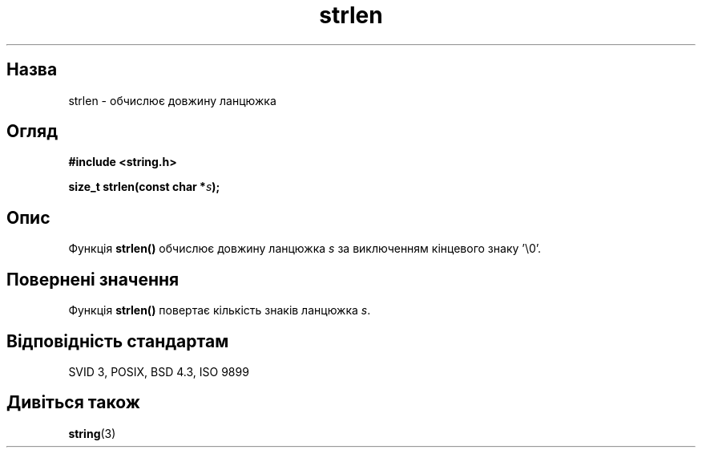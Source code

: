 ." © 2005-2007 DLOU, GNU FDL
." URL: <http://docs.linux.org.ua/index.php/Man_Contents>
." Supported by <docs@linux.org.ua>
."
." Permission is granted to copy, distribute and/or modify this document
." under the terms of the GNU Free Documentation License, Version 1.2
." or any later version published by the Free Software Foundation;
." with no Invariant Sections, no Front-Cover Texts, and no Back-Cover Texts.
." 
." A copy of the license is included  as a file called COPYING in the
." main directory of the man-pages-* source package.
."
." This manpage has been automatically generated by wiki2man.py
." This tool can be found at: <http://wiki2man.sourceforge.net>
." Please send any bug reports, improvements, comments, patches, etc. to
." E-mail: <wiki2man-develop@lists.sourceforge.net>.

.TH "strlen" "3" "2007-10-27-16:31" "© 2005-2007 DLOU, GNU FDL" "2007-10-27-16:31"

." STRLEN 3 2006-06-22 "" "Linux Programmer's Manual" 

.SH "Назва"
.PP
strlen \- обчислює довжину ланцюжка 

.SH "Огляд"
.PP
\fB#include <string.h>\fR 

\fBsize_t strlen(const char *\fR\fIs\fR\fB);\fR 

.SH "Опис"
.PP
Функція \fBstrlen()\fR обчислює довжину ланцюжка \fIs\fR за виключенням кінцевого знаку '\e0'. 

.SH "Повернені значення"
.PP
Функція \fBstrlen()\fR повертає кількість знаків ланцюжка \fIs\fR. 

.SH "Відповідність стандартам"
.PP
SVID 3, POSIX, BSD 4.3, ISO 9899 

.SH "Дивіться також"
.PP
\fBstring\fR(3)  

